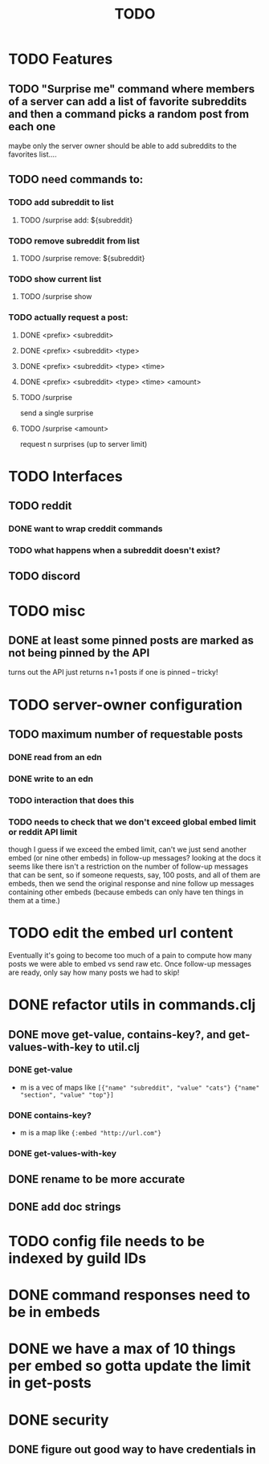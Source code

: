 #+TITLE: TODO

* TODO Features
** TODO "Surprise me" command where members of a server can add a list of favorite subreddits and then a command picks a random post from each one
maybe only the server owner should be able to add subreddits to the favorites list....
** TODO need commands to:
*** TODO add subreddit to list
**** TODO /surprise add: ${subreddit}
*** TODO remove subreddit from list
**** TODO /surprise remove: ${subreddit}
*** TODO show current list
**** TODO /surprise show
*** TODO actually request a post:
**** DONE <prefix> <subreddit>
**** DONE <prefix> <subreddit> <type>
**** DONE <prefix> <subreddit> <type> <time>
**** DONE <prefix> <subreddit> <type> <time> <amount>
**** TODO /surprise
send a single surprise
**** TODO /surprise <amount>
request n surprises (up to server limit)
* TODO Interfaces
** TODO reddit
*** DONE want to wrap creddit commands
*** TODO what happens when a subreddit doesn't exist?
** TODO discord
* TODO misc
** DONE at least some pinned posts are marked as not being pinned by the API
turns out the API just returns n+1 posts if one is pinned -- tricky!
* TODO server-owner configuration
** TODO maximum number of requestable posts
*** DONE read from an edn
*** DONE write to an edn
*** TODO interaction that does this
*** TODO needs to check that we don't exceed global embed limit or reddit API limit
though I guess if we exceed the embed limit, can't we just send another embed
(or nine other embeds) in follow-up messages? looking at the docs it seems like
there isn't a restriction on the number of follow-up messages that can be sent,
so if someone requests, say, 100 posts, and all of them are embeds, then we send
the original response and nine follow up messages containing other embeds
(because embeds can only have ten things in them at a time.)
* TODO edit the embed url content
Eventually it's going to become too much of a pain to compute how many posts we
were able to embed vs send raw etc. Once follow-up messages are ready, only say
how many posts we had to skip!
* DONE refactor utils in commands.clj
** DONE move get-value, contains-key?, and get-values-with-key to util.clj
*** DONE get-value
- m is a vec of maps like =[{"name" "subreddit", "value" "cats"} {"name" "section", "value" "top"}]=
*** DONE contains-key?
- m is a map like ={:embed "http://url.com"}=
*** DONE get-values-with-key
** DONE rename to be more accurate
** DONE add doc strings
* TODO config file needs to be indexed by guild IDs
* DONE command responses need to be in embeds
* DONE we have a max of 10 things per embed so gotta update the limit in get-posts
* DONE security
** DONE figure out good way to have credentials in
